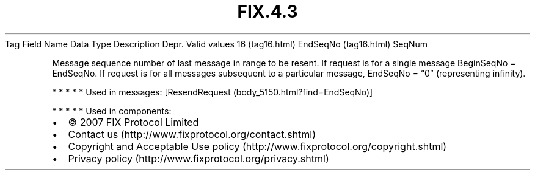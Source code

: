 .TH FIX.4.3 "" "" "Tag #16"
Tag
Field Name
Data Type
Description
Depr.
Valid values
16 (tag16.html)
EndSeqNo (tag16.html)
SeqNum
.PP
Message sequence number of last message in range to be resent. If
request is for a single message BeginSeqNo = EndSeqNo. If request
is for all messages subsequent to a particular message, EndSeqNo =
“0” (representing infinity).
.PP
   *   *   *   *   *
Used in messages:
[ResendRequest (body_5150.html?find=EndSeqNo)]
.PP
   *   *   *   *   *
Used in components:

.PD 0
.P
.PD

.PP
.PP
.IP \[bu] 2
© 2007 FIX Protocol Limited
.IP \[bu] 2
Contact us (http://www.fixprotocol.org/contact.shtml)
.IP \[bu] 2
Copyright and Acceptable Use policy (http://www.fixprotocol.org/copyright.shtml)
.IP \[bu] 2
Privacy policy (http://www.fixprotocol.org/privacy.shtml)
